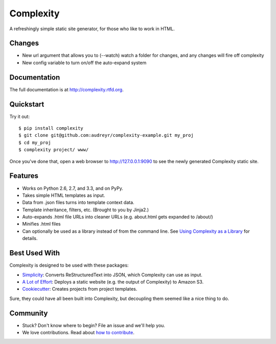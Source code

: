 ==========
Complexity
==========

A refreshingly simple static site generator, for those who like to work in HTML.

Changes
-------

- New url argument that allows you to (--watch) watch a folder for changes, and any changes will fire off complexity
- New config variable to turn on/off the auto-expand system

Documentation
-------------

The full documentation is at http://complexity.rtfd.org.

Quickstart
----------

Try it out::

    $ pip install complexity
    $ git clone git@github.com:audreyr/complexity-example.git my_proj
    $ cd my_proj
    $ complexity project/ www/

Once you've done that, open a web browser to http://127.0.0.1:9090 to see the newly generated Complexity static site.

Features
--------

* Works on Python 2.6, 2.7, and 3.3, and on PyPy.
* Takes simple HTML templates as input.
* Data from .json files turns into template context data.
* Template inheritance, filters, etc. (Brought to you by Jinja2.)
* Auto-expands .html file URLs into cleaner URLs (e.g. about.html gets expanded to /about/)
* Minifies .html files
* Can optionally be used as a library instead of from the command line. See
  `Using Complexity as a Library`_ for details.

.. _`Using Complexity as a Library`: http://complexity.readthedocs.org/en/latest/advanced_usage.html#using-complexity-as-a-library

Best Used With
--------------

Complexity is designed to be used with these packages:

* `Simplicity`_: Converts ReStructuredText into JSON, which Complexity can use
  as input.
* `A Lot of Effort`_: Deploys a static website (e.g. the output of Complexity)
  to Amazon S3.
* `Cookiecutter`_: Creates projects from project templates.

Sure, they could have all been built into Complexity, but decoupling them
seemed like a nice thing to do.

.. _`Simplicity`: https://github.com/pydanny/simplicity
.. _`A Lot of Effort`: https://github.com/audreyr/alotofeffort
.. _`Cookiecutter`: https://github.com/audreyr/cookiecutter

Community
---------

* Stuck? Don't know where to begin? File an issue and we'll help you.
* We love contributions. Read about `how to contribute`_.

.. _`how to contribute`: https://github.com/audreyr/complexity/blob/master/CONTRIBUTING.rst


